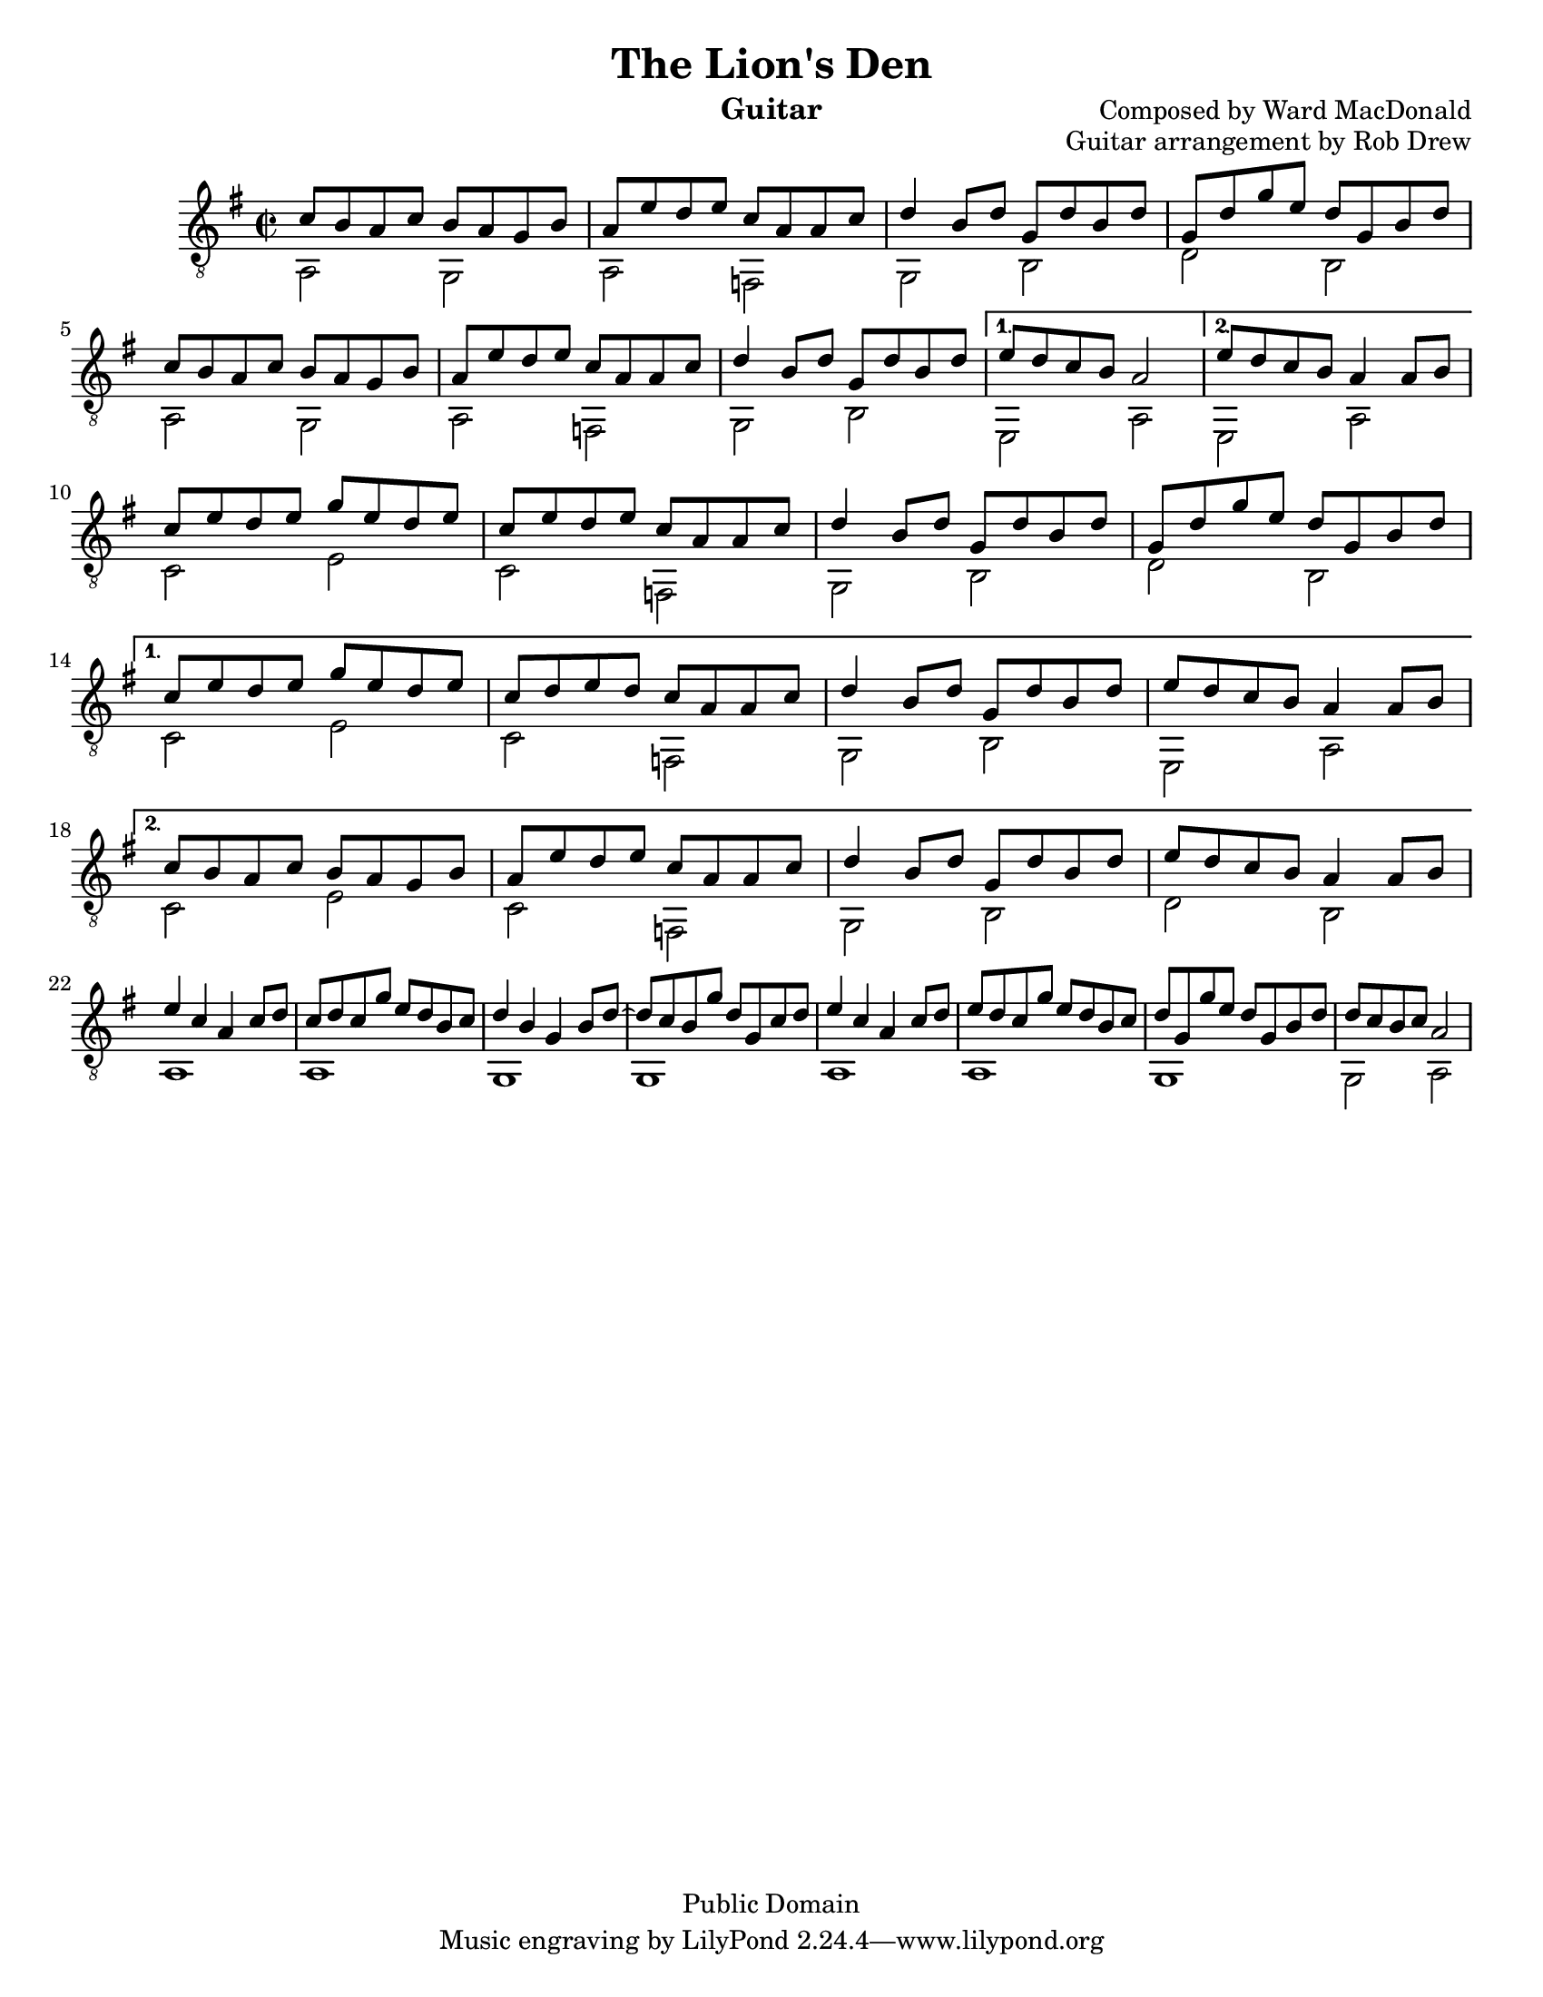 %@format
%@@@@@@@@@@@@@@@@@@@@@@@@@@@@@@@@@@@@@@@
% Score info
%@@@@@@@@@@@@@@@@@@@@@@@@@@@@@@@@@@@@@@@
title = "The Lion's Den"
subtitle = ""
instrumentName = "Guitar"
composerName = "Composed by Ward MacDonald"
opusNumber = "Guitar arrangement by Rob Drew"
#(set-default-paper-size "letter")
#(set-global-staff-size 18.8)
scoreDetails = {
  \set Staff.midiInstrument = "acoustic guitar (nylon)"
  \time 2/2
  \key a \dorian
  \clef "treble_8"
}

%<a'-1>8 <d-3> d fise d e fis \bar "|"
%@@@@@@@@@@@@@@@@@@@@@@@@@@@@@@@@@@@@@@@
% Treble Voice
%@@@@@@@@@@@@@@@@@@@@@@@@@@@@@@@@@@@@@@@
trebleVoice = \relative c {
  \repeat volta 2 {
    %this sets the position of the fingerings
    %@@@@@@@@@@@@@@@@@@@
    %--> A Section
    %@@@@@@@@@@@@@@@@@@@
    c'8 b a c  b a g b \bar "|"
    a e' d e c a a c  \bar "|"
    d4 b8 d g, d' b d  \bar "|"
    g, d' g e d g, b d \bar "|" \break
    %=====================
    c8 b a c  b a g b \bar "|"
    a e' d e c a a c  \bar "|"
    d4 b8 d g, d' b d  \bar "|"
  }
  \alternative {
    %--> 1st ending
    {   e d c b a2 \bar "|"  }
    %--> 2nd ending
    {   e'8 d c b a4 a8 b \bar "|"  }
  }
  \repeat volta 2 {
    %@@@@@@@@@@@@@@@@@@@
    %--> B Section
    %@@@@@@@@@@@@@@@@@@@
    c e d e g e d e \bar "|"
    c e d e c a a c \bar "|"
    d4 b8 d g, d' b d  \bar "|"
    g, d' g e d g, b d \bar "|" \break
  }
  \alternative {
    %--> 1st ending
    {
      c e d e g e d e \bar "|"
      c d e d c a a c \bar "|"
      d4 b8 d g, d' b d  \bar "|"
      e d c b a4 a8 b \bar "|"
    }
    %--> 2nd ending
    {
      c8 b a c  b a g b \bar "|"
      a e' d e c a a c  \bar "|"
      d4 b8 d g, d' b d  \bar "|"
      e d c b a4 a8 b \bar "|"
    }
  }
  \repeat volta 2 {
    %@@@@@@@@@@@@@@@@@@@
    %--> B Section
    %@@@@@@@@@@@@@@@@@@@
    e4 c a c8 d \bar "|"
    c8 d c g' e d b c \bar "|"
    d4 b g b8 d ~ \bar "|"
    d c b g' d g, c d \bar "|"

    e4 c a c8 d \bar "|"
    e8 d c g' e d b c \bar "|"
    d g, g' e d g, b d \bar "|"
    d c b c a2 \bar "|"
  }
}
%@@@@@@@@@@@@@@@@@@@@@@@@@@@@@@@@@@@@@@@
% Bass Voice
%@@@@@@@@@@@@@@@@@@@@@@@@@@@@@@@@@@@@@@@
bassVoice = {
  \repeat volta 2 {
    %this sets the position of the fingerings
    %@@@@@@@@@@@@@@@@@@@
    %--> A Section
    %@@@@@@@@@@@@@@@@@@@
    a2 g \bar "|"
    a2 f \bar "|"
    g b \bar "|"
    d' b \bar "|"
    %=====================
    a2 g \bar "|"
    a2 f \bar "|"
    g b \bar "|"
  }
  \alternative {
    %--> 1st ending
    {   e a \bar "|"  }
    %--> 2nd ending
    {   e a \bar "|"  }
    %--> 2nd ending
  }
  \repeat volta 2 {
    %@@@@@@@@@@@@@@@@@@@
    %--> B Section
    %@@@@@@@@@@@@@@@@@@@
    c' e' \bar "|"
    c' f \bar "|"
    g b \bar "|"
    d' b \bar "|" \break
  }
  \alternative {
    %--> 1st ending
    {
    c' e' \bar "|"
    c' f \bar "|"
    g b \bar "|"
    e a \bar "|" \break
    }
    %--> 2nd ending
    {
    c' e' \bar "|"
    c' f \bar "|"
    g b \bar "|"
    d' b \bar "|" \break
    }
  }
  \repeat volta 2 {
    %@@@@@@@@@@@@@@@@@@@
    %--> C Section
    %@@@@@@@@@@@@@@@@@@@
    a1 \bar "|"
    a \bar "|"
    g \bar "|"
    g \bar "|"

    a1 \bar "|"
    a \bar "|"
    g \bar "|"
    g2 a \bar "|"
  }
}
        %@@@@@@@@@@@@@@@@@@@@@@@@@@@@@@@@@@@@@@@
        % Chords
        %@@@@@@@@@@@@@@@@@@@@@@@@@@@@@@@@@@@@@@@

        %@@@@@@@@@@@@@@@@@@@@@@@@@@@@@@@@@@@@@@@
        \version "2.16.1"
        \header{
          title = \title
          subtitle = \subtitle
          opus = \opusNumber
          composer = \composerName
          instrument= \instrumentName
          date = "ca.1740-41"
          style = "Baroque"
          copyright = "Public Domain"
          footer = "Mutopia-2013/02/17-50"
        }
        Treble = {
          \scoreDetails
          \set fingeringOrientations = #'(left)
          \voiceOne
          \slurDown

          \trebleVoice
        }
        Bass = {
          \scoreDetails
          \set fingeringOrientations = #'(left)
          \voiceTwo

          \bassVoice
        }
        GuitarStaff = \new Staff = GuitarStaff <<
          \set Staff.midiInstrument = "acoustic guitar (nylon)"

          \Treble
          \transpose c' c \Bass
        >>

        \score {
          <<
            \GuitarStaff
          >>
          \layout {
          }
          \midi {
            \tempo 4 = 60
          }
        }
